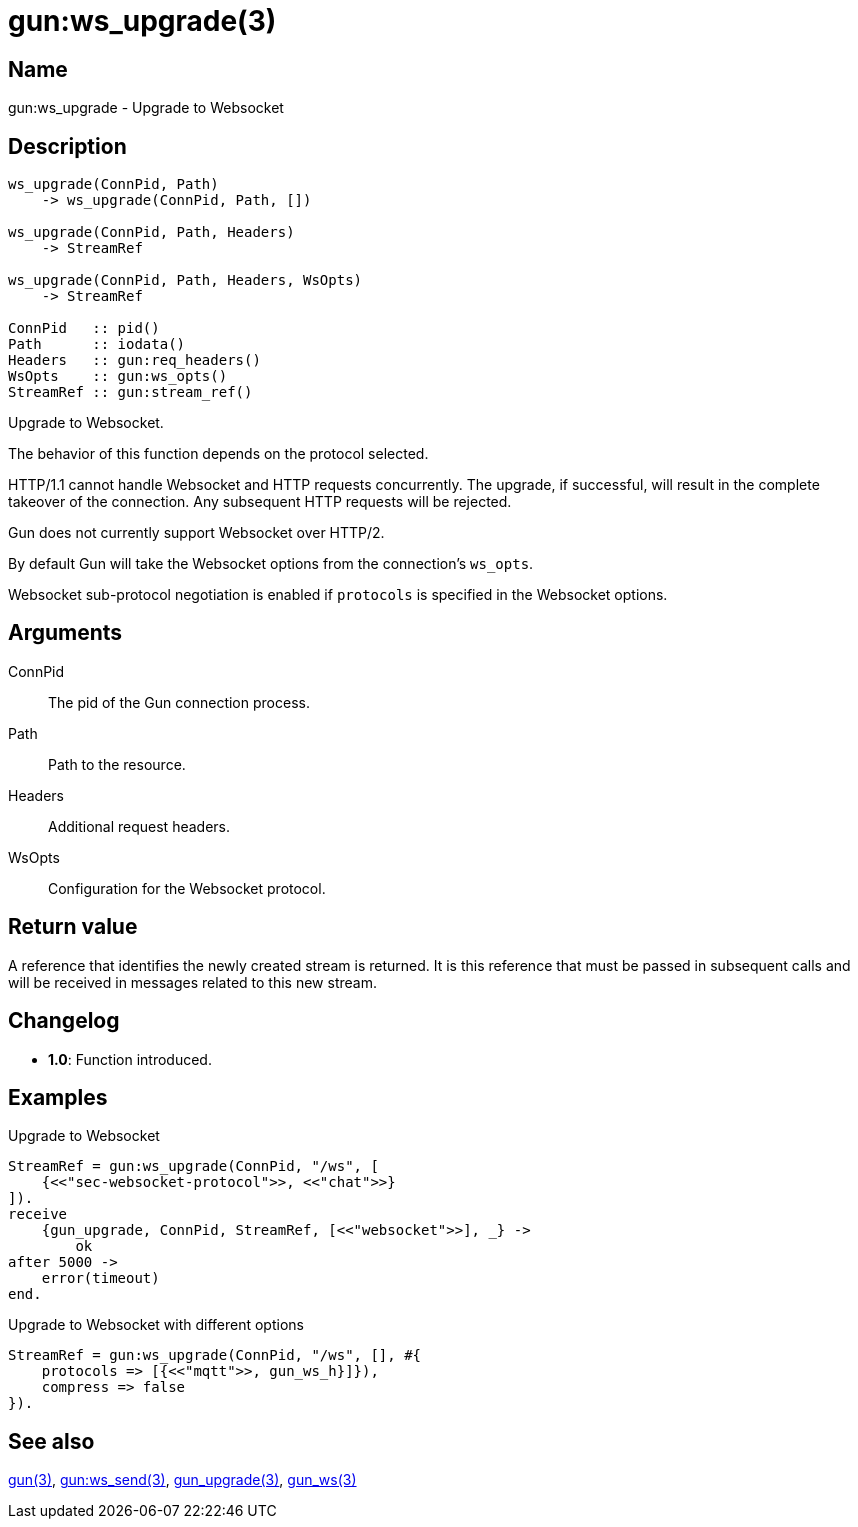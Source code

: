 = gun:ws_upgrade(3)

== Name

gun:ws_upgrade - Upgrade to Websocket

== Description

[source,erlang]
----
ws_upgrade(ConnPid, Path)
    -> ws_upgrade(ConnPid, Path, [])

ws_upgrade(ConnPid, Path, Headers)
    -> StreamRef

ws_upgrade(ConnPid, Path, Headers, WsOpts)
    -> StreamRef

ConnPid   :: pid()
Path      :: iodata()
Headers   :: gun:req_headers()
WsOpts    :: gun:ws_opts()
StreamRef :: gun:stream_ref()
----

Upgrade to Websocket.

The behavior of this function depends on the protocol
selected.

HTTP/1.1 cannot handle Websocket and HTTP requests
concurrently. The upgrade, if successful, will result
in the complete takeover of the connection. Any
subsequent HTTP requests will be rejected.

Gun does not currently support Websocket over HTTP/2.

By default Gun will take the Websocket options from
the connection's `ws_opts`.

Websocket sub-protocol negotiation is enabled if
`protocols` is specified in the Websocket options.

== Arguments

ConnPid::

The pid of the Gun connection process.

Path::

Path to the resource.

Headers::

Additional request headers.

WsOpts::

Configuration for the Websocket protocol.

== Return value

A reference that identifies the newly created stream is
returned. It is this reference that must be passed in
subsequent calls and will be received in messages related
to this new stream.

== Changelog

* *1.0*: Function introduced.

== Examples

.Upgrade to Websocket
[source,erlang]
----
StreamRef = gun:ws_upgrade(ConnPid, "/ws", [
    {<<"sec-websocket-protocol">>, <<"chat">>}
]).
receive
    {gun_upgrade, ConnPid, StreamRef, [<<"websocket">>], _} ->
        ok
after 5000 ->
    error(timeout)
end.
----

.Upgrade to Websocket with different options
[source,erlang]
----
StreamRef = gun:ws_upgrade(ConnPid, "/ws", [], #{
    protocols => [{<<"mqtt">>, gun_ws_h}]}),
    compress => false
}).
----

== See also

link:man:gun(3)[gun(3)],
link:man:gun:ws_send(3)[gun:ws_send(3)],
link:man:gun_upgrade(3)[gun_upgrade(3)],
link:man:gun_ws(3)[gun_ws(3)]
